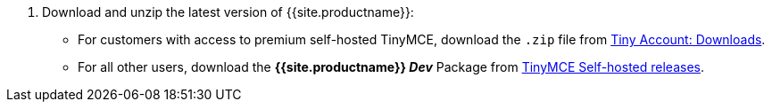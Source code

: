 . Download and unzip the latest version of {{site.productname}}:
 ** For customers with access to premium self-hosted TinyMCE, download the `.zip` file from link:{{site.download-enterprise}}[Tiny Account: Downloads].
 ** For all other users, download the *{{site.productname}} _Dev_* Package from link:{{site.download-community}}[TinyMCE Self-hosted releases].
